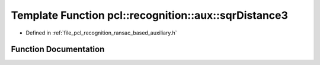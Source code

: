 .. _exhale_function_ransac__based_2auxiliary_8h_1a39f0824d6f18da2017c25e6a55b93f6b:

Template Function pcl::recognition::aux::sqrDistance3
=====================================================

- Defined in :ref:`file_pcl_recognition_ransac_based_auxiliary.h`


Function Documentation
----------------------


.. doxygenfunction:: pcl::recognition::aux::sqrDistance3(const T, const T)
